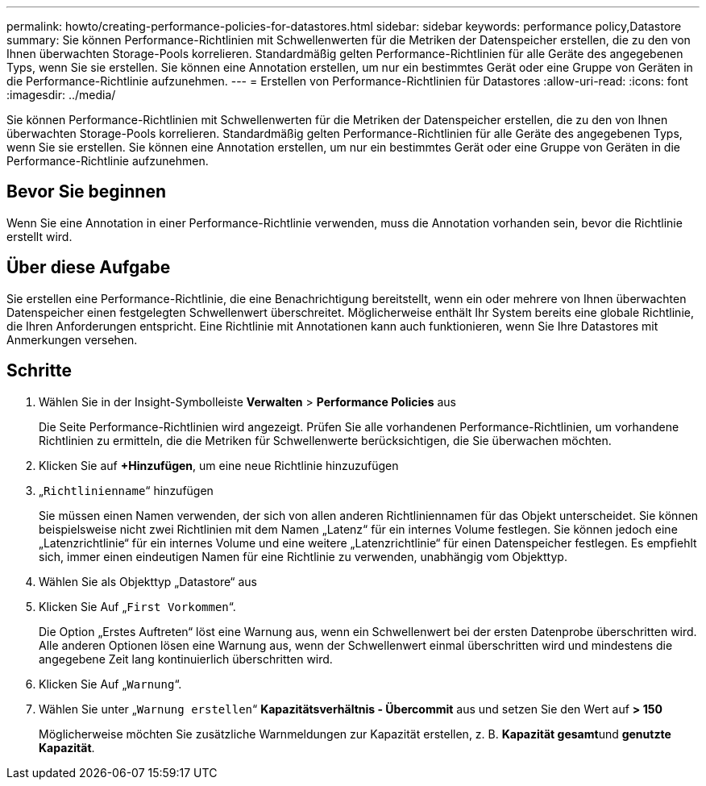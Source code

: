 ---
permalink: howto/creating-performance-policies-for-datastores.html 
sidebar: sidebar 
keywords: performance policy,Datastore 
summary: Sie können Performance-Richtlinien mit Schwellenwerten für die Metriken der Datenspeicher erstellen, die zu den von Ihnen überwachten Storage-Pools korrelieren. Standardmäßig gelten Performance-Richtlinien für alle Geräte des angegebenen Typs, wenn Sie sie erstellen. Sie können eine Annotation erstellen, um nur ein bestimmtes Gerät oder eine Gruppe von Geräten in die Performance-Richtlinie aufzunehmen. 
---
= Erstellen von Performance-Richtlinien für Datastores
:allow-uri-read: 
:icons: font
:imagesdir: ../media/


[role="lead"]
Sie können Performance-Richtlinien mit Schwellenwerten für die Metriken der Datenspeicher erstellen, die zu den von Ihnen überwachten Storage-Pools korrelieren. Standardmäßig gelten Performance-Richtlinien für alle Geräte des angegebenen Typs, wenn Sie sie erstellen. Sie können eine Annotation erstellen, um nur ein bestimmtes Gerät oder eine Gruppe von Geräten in die Performance-Richtlinie aufzunehmen.



== Bevor Sie beginnen

Wenn Sie eine Annotation in einer Performance-Richtlinie verwenden, muss die Annotation vorhanden sein, bevor die Richtlinie erstellt wird.



== Über diese Aufgabe

Sie erstellen eine Performance-Richtlinie, die eine Benachrichtigung bereitstellt, wenn ein oder mehrere von Ihnen überwachten Datenspeicher einen festgelegten Schwellenwert überschreitet. Möglicherweise enthält Ihr System bereits eine globale Richtlinie, die Ihren Anforderungen entspricht. Eine Richtlinie mit Annotationen kann auch funktionieren, wenn Sie Ihre Datastores mit Anmerkungen versehen.



== Schritte

. Wählen Sie in der Insight-Symbolleiste *Verwalten* > *Performance Policies* aus
+
Die Seite Performance-Richtlinien wird angezeigt. Prüfen Sie alle vorhandenen Performance-Richtlinien, um vorhandene Richtlinien zu ermitteln, die die Metriken für Schwellenwerte berücksichtigen, die Sie überwachen möchten.

. Klicken Sie auf *+Hinzufügen*, um eine neue Richtlinie hinzuzufügen
. „`Richtlinienname`“ hinzufügen
+
Sie müssen einen Namen verwenden, der sich von allen anderen Richtliniennamen für das Objekt unterscheidet. Sie können beispielsweise nicht zwei Richtlinien mit dem Namen „Latenz“ für ein internes Volume festlegen. Sie können jedoch eine „Latenzrichtlinie“ für ein internes Volume und eine weitere „Latenzrichtlinie“ für einen Datenspeicher festlegen. Es empfiehlt sich, immer einen eindeutigen Namen für eine Richtlinie zu verwenden, unabhängig vom Objekttyp.

. Wählen Sie als Objekttyp „Datastore“ aus
. Klicken Sie Auf „`First Vorkommen`“.
+
Die Option „Erstes Auftreten“ löst eine Warnung aus, wenn ein Schwellenwert bei der ersten Datenprobe überschritten wird. Alle anderen Optionen lösen eine Warnung aus, wenn der Schwellenwert einmal überschritten wird und mindestens die angegebene Zeit lang kontinuierlich überschritten wird.

. Klicken Sie Auf „`Warnung`“.
. Wählen Sie unter „`Warnung erstellen`“ *Kapazitätsverhältnis - Übercommit* aus und setzen Sie den Wert auf *> 150*
+
Möglicherweise möchten Sie zusätzliche Warnmeldungen zur Kapazität erstellen, z. B. **Kapazität gesamt**und *genutzte Kapazität*.


